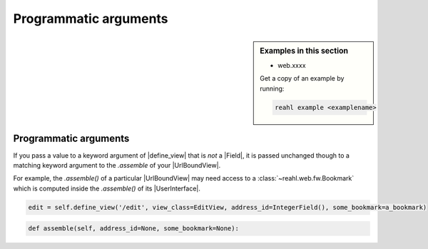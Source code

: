 .. Copyright 2018 Reahl Software Services (Pty) Ltd. All rights reserved.


Programmatic arguments
======================

.. sidebar:: Examples in this section

   - web.xxxx

   Get a copy of an example by running:

   .. code-block:: bash

      reahl example <examplename>


Programmatic arguments
----------------------

If you pass a value to a keyword argument of |define_view| that is *not* a |Field|,
it is passed unchanged though to a matching keyword argument to the `.assemble` 
of your |UrlBoundView|.

For example, the `.assemble()` of a particular |UrlBoundView| may need
access to a :class:`~reahl.web.fw.Bookmark` which is computed inside
the `.assemble()` of its |UserInterface|.

.. code::

   edit = self.define_view('/edit', view_class=EditView, address_id=IntegerField(), some_bookmark=a_bookmark)


.. code::

   def assemble(self, address_id=None, some_bookmark=None):
